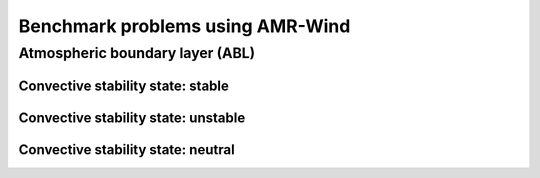 Benchmark problems using AMR-Wind
=================================

Atmospheric boundary layer (ABL)
--------------------------------

Convective stability state: stable
^^^^^^^^^^^^^^^^^^^^^^^^^^^^^^^^^^

Convective stability state: unstable
^^^^^^^^^^^^^^^^^^^^^^^^^^^^^^^^^^^^

Convective stability state: neutral
^^^^^^^^^^^^^^^^^^^^^^^^^^^^^^^^^^^
